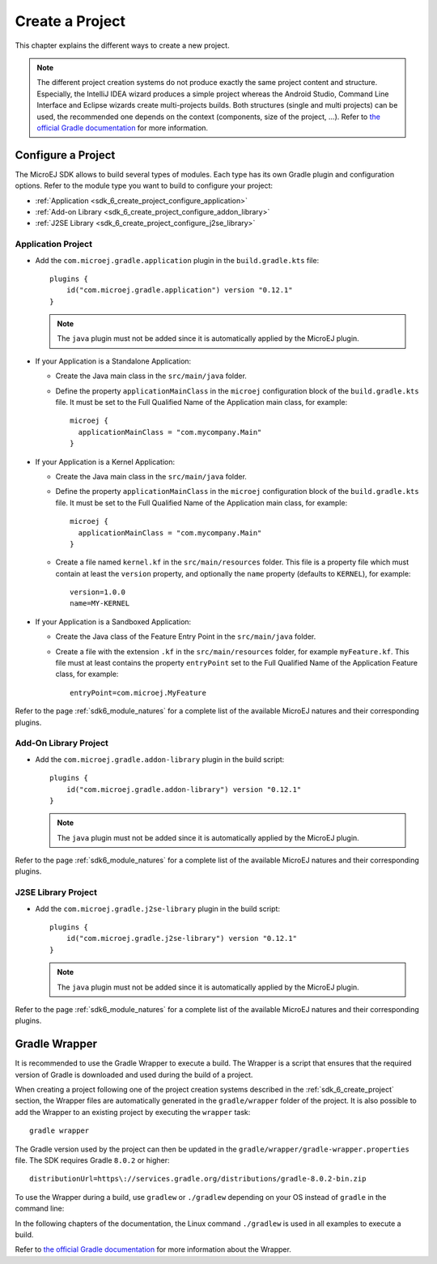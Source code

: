 .. _sdk_6_create_project:

Create a Project
================

This chapter explains the different ways to create a new project.

.. note::
  The different project creation systems do not produce exactly the same project content and structure.
  Especially, the IntelliJ IDEA wizard produces a simple project whereas the Android Studio, Command Line Interface and Eclipse wizards create multi-projects builds.
  Both structures (single and multi projects) can be used, the recommended one depends on the context (components, size of the project, ...).
  Refer to `the official Gradle documentation <https://docs.gradle.org/current/userguide/multi_project_builds.html>`__ for more information.

.. tabs::

   .. tab:: Android Studio

      The creation of a project with Android Studio is done as follows:
      
      - Click on :guilabel:`File` > :guilabel:`New` > :guilabel:`Project...`.
      - Select a simple project type, for example :guilabel:`Wear OS` > :guilabel:`No Activity`.

      .. figure:: images/android-studio-create-project-01.png
         :alt: Project Creation in Android Studio
         :align: center
         :scale: 70%
      
         Project Creation in Android Studio

      - Click on the :guilabel:`Next` button.
      - Fill the name of the project in the :guilabel:`Name` field.
      - Fill the package name of the project in the :guilabel:`Package name` field.
      - Select the location of the project in the :guilabel:`Save location` field.
      - Select the language :guilabel:`Java` in the :guilabel:`Language` field.
      - Select :guilabel:`Kotlin` for the :guilabel:`Build configuration language` field.
      
      .. note::
        MicroEJ uses Kotlin as the default Gradle build script DSL. 
        The use of the Groovy build script DSL is still possible but not officially supported.
      
      - Click on :guilabel:`Finish` button.
      
      .. figure:: images/android-studio-create-project-02.png
         :alt: Project Creation in Android Studio
         :align: center
         :scale: 70%
      
         Project Creation in Android Studio
      
      The SDK is only compatible with the Gradle version ``8.0.2`` or higher, so ensure that the project uses the right version :
      
      - Open the ``gradle/wrapper/gradle-wrapper.properties`` file.
      - Update the Gradle version if it is needed:
      
         .. code-block::
          
            distributionUrl=https\://services.gradle.org/distributions/gradle-8.0.2-bin.zip
      
      If you want to know more about the Gradle Wrapper, go to the :ref:`sdk_6_create_project_gradle_wrapper` section.
        
      The project created by Android Studio is an Android project (Gradle ``com.android.application`` plugin). 
      The ``build.gradle.kts`` file has to be updated to make it a MicroEJ project:
      
      - Open the ``build.gradle.kts`` file.
      - Erase its whole content.
      - :ref:`Configure the project <sdk_6_create_project_configure_project>` depending on the module nature you want to build.
      - Declare the dependencies required by your project in the ``dependencies`` block. For example::
      
            dependencies {
                implementation("ej.api:edc:1.3.5")
            }
      
      .. note::
         By default, Android Studio automatically saves any file change, 
         but requires the user to explicitly trigger the reload of a Gradle project when its configuration has changed.
         Therefore, when the configuration of a Gradle project has been updated, 
         you have to click on the :guilabel:`Sync Now` action which appears on the top-right of the editor:

         .. figure:: images/android-studio-reload-gradle-project.png
            :alt: Gradle Project reload in Android Studio
            :align: center
            :scale: 70%
      
            Gradle Project reload in Android Studio
        
         You can also configure Android Studio to automatically reload a Gradle project after a change.
         Refer to the :ref:`sdk_6_howto_gradle_autoreloading` section for more information.
      
      When the Gradle project has been reloaded, it should compile successfully, without any error.
      You can then learn :ref:`how to launch the build of the project <sdk_6_build_project>`, 
      or :ref:`how to run it on the Simulator <sdk_6_run_on_simulator>` in the case of an Application.

   .. tab:: IntelliJ IDEA

      The creation of a project with IntelliJ IDEA is done as follows:
      
      - Click on :guilabel:`File` > :guilabel:`New` > :guilabel:`Project...`.
      - Fill the name of the project in the :guilabel:`Name` field.
      - Select the location of the project in the :guilabel:`Location` field.
      - Select the language :guilabel:`Java` in the :guilabel:`Language` field.
      - Select :guilabel:`Gradle` for the :guilabel:`Build system` field.
      - Select build script DSL :guilabel:`Kotlin`.
      
      .. note::
        MicroEJ uses Kotlin as the default Gradle build script DSL. 
        The use of the Groovy build script DSL is still possible but not officially supported.
      
      - Check the :guilabel:`Add sample code` checkbox.
      - Click on :guilabel:`Create` button.
      
      .. figure:: images/intellij-create-gradle-project.png
         :alt: Project Creation in IntelliJ IDEA
         :align: center
         :scale: 70%
      
         Project Creation in IntelliJ IDEA
      
      The SDK is only compatible with the Gradle version ``8.0.2`` or higher, so ensure that the project uses the right version :
      
      - Open the ``gradle/wrapper/gradle-wrapper.properties`` file.
      - Update the Gradle version if it is needed:
      
         .. code-block::
          
            distributionUrl=https\://services.gradle.org/distributions/gradle-8.0.2-bin.zip
      
      If you want to know more about the Gradle Wrapper, go to the :ref:`sdk_6_create_project_gradle_wrapper` section.
        
      The project created by IntelliJ IDEA is a standard Java project (Gradle ``java`` plugin). 
      The ``build.gradle.kts`` file has to be updated to make it a MicroEJ project:
      
      - Open the ``build.gradle.kts`` file.
      - Erase its whole content.
      - :ref:`Configure the project <sdk_6_create_project_configure_project>` depending on the module nature you want to build.
      - Declare the dependencies required by your project in the ``dependencies`` block. For example::
      
            dependencies {
                implementation("ej.api:edc:1.3.5")
            }
      
      .. note::
         By default, IntelliJ IDEA automatically saves any file change, 
         but requires the user to explicitly trigger the reload of a Gradle project when its configuration has changed.
         Therefore, when the configuration of a Gradle project has been updated, 
         you have to click on the reload icon button which appears on the right of the editor:
      
         .. figure:: images/intellij-reload-gradle-project.png
            :alt: Gradle Project reload in IntelliJ IDEA
            :align: center
            :scale: 70%
      
            Gradle Project reload in IntelliJ IDEA
        
         You can also configure IntelliJ IDEA to automatically reload a Gradle project after a change.
         Refer to the :ref:`sdk_6_howto_gradle_autoreloading` section for more information.

      When the Gradle project has been reloaded, it should compile successfully, without any error.
      You can then learn :ref:`how to launch the build of the project <sdk_6_build_project>`, 
      or :ref:`how to run it on the Simulator <sdk_6_run_on_simulator>` in the case of an Application.
      
      .. note::
         A message ``Project JDK is not defined`` is displayed at the top of the editor.
         This message can be ignored.
         It warns that the project does not have a JDK defined, which is expected since a MicroEJ project does not rely on a standard JDK.
      
         .. figure:: images/intellij-project-sdk-message.png
            :alt: Project JDK message in IntelliJ IDEA
            :align: center
            :scale: 70%
      
            Project JDK message in IntelliJ IDEA


   .. tab:: Eclipse

      The creation of a project with Eclipse is done as follows:
      
      - Click on :guilabel:`File` > :guilabel:`New` > :guilabel:`Project...`.
      - Select the project type :guilabel:`Gradle` > :guilabel:`Gradle Project` and click on the :guilabel:`Next` button.
      
      .. figure:: images/eclipse-create-gradle-project-01.png
        :alt: Project Type Selection in Eclipse
        :align: center
        :scale: 70%
      
        Project Type Selection in Eclipse
      
      - Fill the name of the project in the :guilabel:`Name` field, for example ``myProject``, and click on the :guilabel:`Next` button.
      
      .. figure:: images/eclipse-create-gradle-project-02.png
        :alt: Project root folder in Eclipse
        :align: center
        :scale: 70%
      
        Project root folder in Eclipse
      
      - In the :guilabel:`Options` screen, leave the default values and click on the :guilabel:`Next` button.
      - Click on the :guilabel:`Next` button and finally on the :guilabel:`Finish` button.
      
      The SDK is only compatible with the Gradle version ``8.0.2`` or higher, so ensure that the project uses the right version :
      
      - Open the ``myProject/gradle/wrapper/gradle-wrapper.properties`` file.
      - Update the Gradle version if it is needed:
      
         .. code-block::
          
            distributionUrl=https\://services.gradle.org/distributions/gradle-8.0.2-bin.zip
      
      If you want to know more about the Gradle Wrapper, go to the :ref:`sdk_6_create_project_gradle_wrapper` section.
      
      The project created by Eclipse is a standard Java Library project (Gradle ``java-library`` plugin). 
      The ``build.gradle`` file has to be renamed and updated to make it a MicroEJ project:
      
      - Rename the ``build.gradle`` file to ``build.gradle.kts`` and open it.
      - Erase its whole content.
      - Add the MicroEJ plugin, depending on the module nature you want to build, for example for an Add-On Library::
      
          plugins {
              id("com.microej.gradle.addon-library") version "0.12.1"
          }
      
        or for an Application::
      
          plugins {
              id("com.microej.gradle.application") version "0.12.1"
          }
      
        .. note::
          The ``java-library`` plugin must not be added since it is automatically applied by the MicroEJ plugin.
      
        Refer to the page :ref:`sdk6_module_natures` for a complete list of the available MicroEJ natures and their corresponding plugins.
      
      - Declare the dependencies required by your project in the ``dependencies`` block. For example::
      
          dependencies {
              implementation("ej.api:edc:1.3.5")
          }
      
      - Delete the test class in the folder ``lib/src/test/java``.
      
      The ``settings.gradle`` file has to be renamed and updated as well:
      
      - Rename the ``settings.gradle`` file to ``settings.gradle.kts`` and open it.
      - Erase its whole content.
      - Add the following content::
      
          rootProject.name = "myProject"
          include("lib")
      
      .. note::
         By default, Eclipse requires the user to explicitly trigger the reload of a Gradle project when its content has changed.
         Therefore, when the content of a Gradle project has been updated, 
         you have to right-click on the project, then click on :guilabel:`Gradle` and :guilabel:`Refresh Gradle Project`:
      
         .. figure:: images/eclipse-reload-gradle-project.png
            :alt: Gradle Project reload in Eclipse
            :align: center
            :scale: 70%
      
            Gradle Project reload in Eclipse
        
         You can also configure Eclipse to automatically reload a Gradle project after a change.
         Refer to the :ref:`sdk_6_howto_gradle_autoreloading` section for more information.
      
      When the Gradle project has been reloaded, it should compile successfully, without any error.
      You can then learn :ref:`how to launch the build of the project <sdk_6_build_project>`, 
      or :ref:`how to run it on the Simulator <sdk_6_run_on_simulator>` in the case of an Application.

   .. tab:: Command Line Interface

      The creation of a project can be done via the command line interface via the Gradle ``init`` task.
      This task guides you through multiple steps to configure and select the project template to use.
      Refer to `the official documentation <https://docs.gradle.org/current/userguide/build_init_plugin.html>`__ for the full list of templates and options.
      
      In order to create a MicroEJ project, the best way is to use the ``application`` template:
      
      - In a new empty directory, execute the command ``gradle init``.
      - Select the ``application`` project type.
      - Select the ``Java`` implementation language.
      - For the step ``Generate multiple subprojects for application?``, select ``no``.
      - Select build script DSL ``Kotlin``.
      
      .. note::
        MicroEJ uses Kotlin as the default Gradle build script DSL. 
        The use of the Groovy build script DSL is still possible but not officially supported.
      
      - For the test framework, select ``JUnit 4``.
      - Choose the name of the project (defaults to the name of the parent directory).
      - Choose the package name for the source files.
      - For the target version of Java, select ``7``.
      - Decide if you want to use Gradle new APIs and behavior in your build script.
        If you are new to Gradle, choose ``no``.
      
      .. note::
        These steps are the ones proposed when creating a project with Gradle ``8.2.1``. 
        Depending on the Gradle version used, the steps to create a project can be slightly different.
      
      The created project is a multi-project build containing a root project and a single subproject (named ``app``).
      The ``app`` subproject is a standard Java Application project (Gradle ``java`` plugin),
      so it must be updated to be a MicroEJ project:
      
      - Open the project in your favorite editor.
      - Open the ``app/build.gradle.kts`` file.
      - Erase its whole content.
      - :ref:`Configure the project <sdk_6_create_project_configure_project>` depending on the module nature you want to build.
      - Declare the dependencies required by your project in the ``dependencies`` block. For example::
      
            dependencies {
                implementation("ej.api:edc:1.3.5")
            }
      
      - Delete the test class in the folder ``app/src/test/java``.

.. _sdk_6_create_project_configure_project:

Configure a Project
-------------------

The MicroEJ SDK allows to build several types of modules.
Each type has its own Gradle plugin and configuration options.
Refer to the module type you want to build to configure your project:

- :ref:`Application <sdk_6_create_project_configure_application>`
- :ref:`Add-on Library <sdk_6_create_project_configure_addon_library>`
- :ref:`J2SE Library <sdk_6_create_project_configure_j2se_library>`


.. _sdk_6_create_project_configure_application:

Application Project
~~~~~~~~~~~~~~~~~~~

- Add the ``com.microej.gradle.application`` plugin in the ``build.gradle.kts`` file::

    plugins {
        id("com.microej.gradle.application") version "0.12.1"
    }

  .. note::
    The ``java`` plugin must not be added since it is automatically applied by the MicroEJ plugin.

- If your Application is a Standalone Application:

  - Create the Java main class in the ``src/main/java`` folder.
  - Define the property ``applicationMainClass`` in the ``microej`` configuration block of the ``build.gradle.kts`` file.
    It must be set to the Full Qualified Name of the Application main class, for example::

      microej {
        applicationMainClass = "com.mycompany.Main"
      }

- If your Application is a Kernel Application:

  - Create the Java main class in the ``src/main/java`` folder.
  - Define the property ``applicationMainClass`` in the ``microej`` configuration block of the ``build.gradle.kts`` file.
    It must be set to the Full Qualified Name of the Application main class, for example::

      microej {
        applicationMainClass = "com.mycompany.Main"
      }

  - Create a file named ``kernel.kf`` in the ``src/main/resources`` folder.
    This file is a property file which must contain at least the ``version`` property, 
    and optionally the ``name`` property (defaults to ``KERNEL``), for example::

      version=1.0.0
      name=MY-KERNEL

- If your Application is a Sandboxed Application:

  - Create the Java class of the Feature Entry Point in the ``src/main/java`` folder.
  - Create a file with the extension ``.kf`` in the ``src/main/resources`` folder, for example ``myFeature.kf``.
    This file must at least contains the property ``entryPoint`` set to the Full Qualified Name of the Application Feature class, for example::

      entryPoint=com.microej.MyFeature

Refer to the page :ref:`sdk6_module_natures` for a complete list of the available MicroEJ natures and their corresponding plugins.

.. _sdk_6_create_project_configure_addon_library:

Add-On Library Project
~~~~~~~~~~~~~~~~~~~~~~

- Add the ``com.microej.gradle.addon-library`` plugin in the build script::

    plugins {
        id("com.microej.gradle.addon-library") version "0.12.1"
    }

  .. note::
    The ``java`` plugin must not be added since it is automatically applied by the MicroEJ plugin.

Refer to the page :ref:`sdk6_module_natures` for a complete list of the available MicroEJ natures and their corresponding plugins.

.. _sdk_6_create_project_configure_j2se_library:

J2SE Library Project
~~~~~~~~~~~~~~~~~~~~

- Add the ``com.microej.gradle.j2se-library`` plugin in the build script::

    plugins {
        id("com.microej.gradle.j2se-library") version "0.12.1"
    }

  .. note::
    The ``java`` plugin must not be added since it is automatically applied by the MicroEJ plugin.

Refer to the page :ref:`sdk6_module_natures` for a complete list of the available MicroEJ natures and their corresponding plugins.


.. _sdk_6_create_project_gradle_wrapper:

Gradle Wrapper
--------------

It is recommended to use the Gradle Wrapper to execute a build.
The Wrapper is a script that ensures that the required version of Gradle is downloaded and used during the build of a project.

When creating a project following one of the project creation systems described in the :ref:`sdk_6_create_project` section, 
the Wrapper files are automatically generated in the ``gradle/wrapper`` folder of the project.
It is also possible to add the Wrapper to an existing project by executing the ``wrapper`` task::

  gradle wrapper

The Gradle version used by the project can then be updated in the ``gradle/wrapper/gradle-wrapper.properties`` file. 
The SDK requires Gradle ``8.0.2`` or higher::

  distributionUrl=https\://services.gradle.org/distributions/gradle-8.0.2-bin.zip

To use the Wrapper during a build, use ``gradlew`` or ``./gradlew`` depending on your OS instead of ``gradle`` in the command line:

.. tabs::

   .. tab:: Windows

      gradlew build

   .. tab:: Linux

      ./gradlew build

In the following chapters of the documentation, the Linux command ``./gradlew`` is used in all examples to execute a build.

Refer to `the official Gradle documentation <https://docs.gradle.org/current/userguide/gradle_wrapper.html>`__ for more information about the Wrapper.


..
   | Copyright 2008-2023, MicroEJ Corp. Content in this space is free 
   for read and redistribute. Except if otherwise stated, modification 
   is subject to MicroEJ Corp prior approval.
   | MicroEJ is a trademark of MicroEJ Corp. All other trademarks and 
   copyrights are the property of their respective owners.
